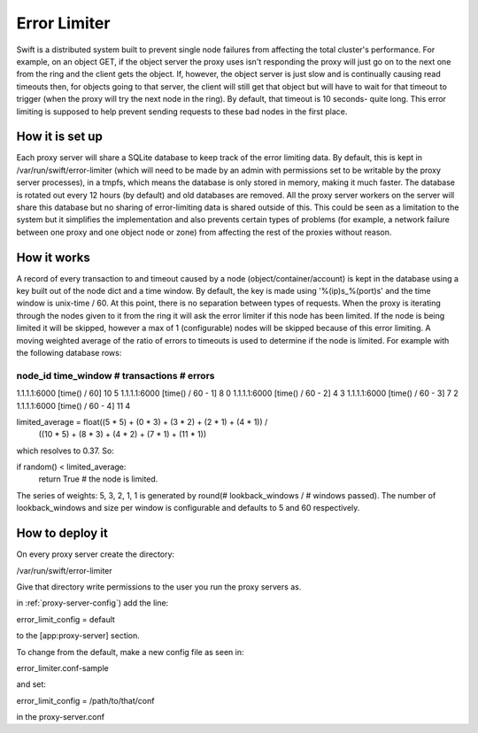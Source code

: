 =============
Error Limiter
=============

Swift is a distributed system built to prevent single node failures from
affecting the total cluster's performance. For example, on an object GET, if
the object server the proxy uses isn't responding the proxy will just go on to
the next one from the ring and the client gets the object. If, however, the
object server is just slow and is continually causing read timeouts then, for
objects going to that server, the client will still get that object but will
have to wait for that timeout to trigger (when the proxy will try the next node
in the ring). By default, that timeout is 10 seconds- quite long. This error
limiting is supposed to help prevent sending requests to these bad nodes in the
first place.

----------------
How it is set up
----------------

Each proxy server will share a SQLite database to keep track of the error
limiting data. By default, this is kept in /var/run/swift/error-limiter (which
will need to be made by an admin with permissions set to be writable by the
proxy server processes), in a tmpfs, which means the database is only stored in
memory, making it much faster. The database is rotated out every 12 hours (by
default) and old databases are removed. All the proxy server workers on the
server will share this database but no sharing of error-limiting data is shared
outside of this.  This could be seen as a limitation to the system but it
simplifies the implementation and also prevents certain types of problems (for
example, a network failure between one proxy and one object node or zone) from
affecting the rest of the proxies without reason.

------------
How it works
------------

A record of every transaction to and timeout caused by a node
(object/container/account) is kept in the database using a key built out of the
node dict and a time window. By default, the key is made using
'%(ip)s_%(port)s' and the time window is unix-time / 60. At this point, there
is no separation between types of requests. When the proxy is iterating through
the nodes given to it from the ring it will ask the error limiter if this node
has been limited. If the node is being limited it will be skipped, however a
max of 1 (configurable) nodes will be skipped because of this error limiting. A
moving weighted average of the ratio of errors to timeouts is used to determine
if the node is limited. For example with the following database rows:

node_id        time_window        # transactions   # errors
-----------------------------------------------------------
1.1.1.1:6000   [time() / 60]       10               5
1.1.1.1:6000   [time() / 60 - 1]   8                0
1.1.1.1:6000   [time() / 60 - 2]   4                3
1.1.1.1:6000   [time() / 60 - 3]   7                2
1.1.1.1:6000   [time() / 60 - 4]   11               4

limited_average = float((5 * 5) + (0 * 3) + (3 * 2) + (2 * 1) + (4 * 1)) /
     ((10 * 5) + (8 * 3) + (4 * 2) + (7 * 1) + (11 * 1))

which resolves to 0.37. So:

if random() < limited_average:
    return True  # the node is limited.

The series  of weights: 5, 3, 2, 1, 1 is generated by
round(# lookback_windows / # windows passed).
The number of lookback_windows and size per window is configurable and defaults
to 5 and 60 respectively.

----------------
How to deploy it
----------------

On every proxy server create the directory:

/var/run/swift/error-limiter

Give that directory write permissions to the user you run the proxy
servers as.

in :ref:`proxy-server-config`) add the line:

error_limit_config = default

to the [app:proxy-server] section.

To change from the default, make a new config file as seen in:

error_limiter.conf-sample

and set:

error_limit_config = /path/to/that/conf

in the proxy-server.conf
